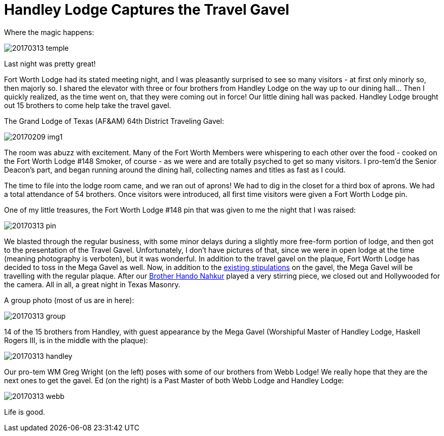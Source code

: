 = Handley Lodge Captures the Travel Gavel
// See https://hubpress.gitbooks.io/hubpress-knowledgebase/content/ for information about the parameters.
// :hp-image: /covers/cover.png
:published_at: 2017-03-13
:hp-tags: Freemason, Free, Mason, Masonry, Craft, Blue, Lodge, Handley, Travel, Gavel, Fraternity, Competition
:hp-alt-title: Handley Lodge Captures the Travel Gavel

Where the magic happens:

image::20170313-temple.jpg[]

Last night was pretty great!

Fort Worth Lodge had its stated meeting night, and I was pleasantly surprised to see so many visitors - at first only minorly so, then majorly so. I shared the elevator with three or four brothers from Handley Lodge on the way up to our dining hall... Then I quickly realized, as the time went on, that they were coming out in force! Our little dining hall was packed. Handley Lodge brought out 15 brothers to come help take the travel gavel.

The Grand Lodge of Texas (AF&AM) 64th District Traveling Gavel:

image::20170209-img1.jpg[]

The room was abuzz with excitement. Many of the Fort Worth Members were whispering to each other over the food - cooked on the Fort Worth Lodge #148 Smoker, of course - as we were and are totally psyched to get so many visitors. I pro-tem'd the Senior Deacon's part, and began running around the dining hall, collecting names and titles as fast as I could.

The time to file into the lodge room came, and we ran out of aprons! We had to dig in the closet for a third box of aprons. We had a total attendance of 54 brothers. Once visitors were introduced, all first time visitors were given a Fort Worth Lodge pin.

One of my little treasures, the Fort Worth Lodge #148 pin that was given to me the night that I was raised:

image::20170313-pin.jpg[]

We blasted through the regular business, with some minor delays during a slightly more free-form portion of lodge, and then got to the presentation of the Travel Gavel. Unfortunately, I don't have pictures of that, since we were in open lodge at the time (meaning photography is verboten), but it was wonderful. In addition to the travel gavel on the plaque, Fort Worth Lodge has decided to toss in the Mega Gavel as well. Now, in addition to the link:http://www.64th.org/traveling-gavel-rules/[existing stipulations] on the gavel, the Mega Gavel will be travelling with the regular plaque. After our link:http://www.handonahkur.com/[Brother Hando Nahkur] played a very stirring piece, we closed out and Hollywooded for the camera. All in all, a great night in Texas Masonry.

A group photo (most of us are in here):

image::20170313-group.jpg[]

14 of the 15 brothers from Handley, with guest appearance by the Mega Gavel (Worshipful Master of Handley Lodge, Haskell Rogers III, is in the middle with the plaque):

image::20170313-handley.jpg[]

Our pro-tem WM Greg Wright (on the left) poses with some of our brothers from Webb Lodge! We really hope that they are the next ones to get the gavel. Ed (on the right) is a Past Master of both Webb Lodge and Handley Lodge:

image::20170313-webb.jpg[]

Life is good.
